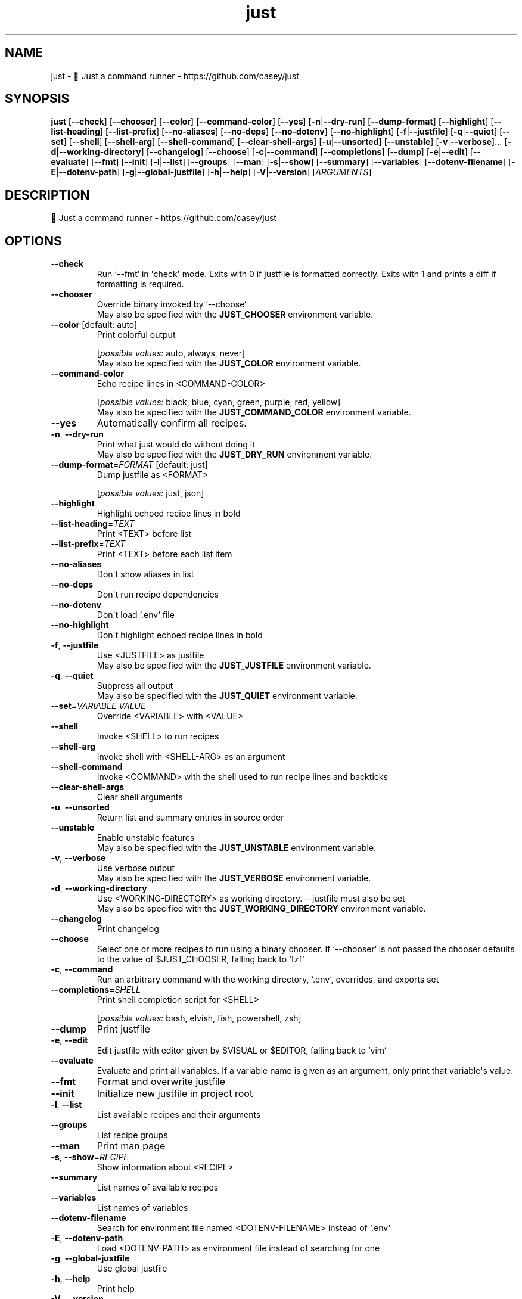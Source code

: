 .ie \n(.g .ds Aq \(aq
.el .ds Aq '
.TH just 1  "just 1.27.0" 
.SH NAME
just \- 🤖 Just a command runner \- https://github.com/casey/just
.SH SYNOPSIS
\fBjust\fR [\fB\-\-check\fR] [\fB\-\-chooser\fR] [\fB\-\-color\fR] [\fB\-\-command\-color\fR] [\fB\-\-yes\fR] [\fB\-n\fR|\fB\-\-dry\-run\fR] [\fB\-\-dump\-format\fR] [\fB\-\-highlight\fR] [\fB\-\-list\-heading\fR] [\fB\-\-list\-prefix\fR] [\fB\-\-no\-aliases\fR] [\fB\-\-no\-deps\fR] [\fB\-\-no\-dotenv\fR] [\fB\-\-no\-highlight\fR] [\fB\-f\fR|\fB\-\-justfile\fR] [\fB\-q\fR|\fB\-\-quiet\fR] [\fB\-\-set\fR] [\fB\-\-shell\fR] [\fB\-\-shell\-arg\fR] [\fB\-\-shell\-command\fR] [\fB\-\-clear\-shell\-args\fR] [\fB\-u\fR|\fB\-\-unsorted\fR] [\fB\-\-unstable\fR] [\fB\-v\fR|\fB\-\-verbose\fR]... [\fB\-d\fR|\fB\-\-working\-directory\fR] [\fB\-\-changelog\fR] [\fB\-\-choose\fR] [\fB\-c\fR|\fB\-\-command\fR] [\fB\-\-completions\fR] [\fB\-\-dump\fR] [\fB\-e\fR|\fB\-\-edit\fR] [\fB\-\-evaluate\fR] [\fB\-\-fmt\fR] [\fB\-\-init\fR] [\fB\-l\fR|\fB\-\-list\fR] [\fB\-\-groups\fR] [\fB\-\-man\fR] [\fB\-s\fR|\fB\-\-show\fR] [\fB\-\-summary\fR] [\fB\-\-variables\fR] [\fB\-\-dotenv\-filename\fR] [\fB\-E\fR|\fB\-\-dotenv\-path\fR] [\fB\-g\fR|\fB\-\-global\-justfile\fR] [\fB\-h\fR|\fB\-\-help\fR] [\fB\-V\fR|\fB\-\-version\fR] [\fIARGUMENTS\fR] 
.SH DESCRIPTION
🤖 Just a command runner \- https://github.com/casey/just
.SH OPTIONS
.TP
\fB\-\-check\fR
Run `\-\-fmt` in \*(Aqcheck\*(Aq mode. Exits with 0 if justfile is formatted correctly. Exits with 1 and prints a diff if formatting is required.
.TP
\fB\-\-chooser\fR
Override binary invoked by `\-\-choose`
.RS
May also be specified with the \fBJUST_CHOOSER\fR environment variable. 
.RE
.TP
\fB\-\-color\fR [default: auto]
Print colorful output
.br

.br
[\fIpossible values: \fRauto, always, never]
.RS
May also be specified with the \fBJUST_COLOR\fR environment variable. 
.RE
.TP
\fB\-\-command\-color\fR
Echo recipe lines in <COMMAND\-COLOR>
.br

.br
[\fIpossible values: \fRblack, blue, cyan, green, purple, red, yellow]
.RS
May also be specified with the \fBJUST_COMMAND_COLOR\fR environment variable. 
.RE
.TP
\fB\-\-yes\fR
Automatically confirm all recipes.
.TP
\fB\-n\fR, \fB\-\-dry\-run\fR
Print what just would do without doing it
.RS
May also be specified with the \fBJUST_DRY_RUN\fR environment variable. 
.RE
.TP
\fB\-\-dump\-format\fR=\fIFORMAT\fR [default: just]
Dump justfile as <FORMAT>
.br

.br
[\fIpossible values: \fRjust, json]
.TP
\fB\-\-highlight\fR
Highlight echoed recipe lines in bold
.TP
\fB\-\-list\-heading\fR=\fITEXT\fR
Print <TEXT> before list
.TP
\fB\-\-list\-prefix\fR=\fITEXT\fR
Print <TEXT> before each list item
.TP
\fB\-\-no\-aliases\fR
Don\*(Aqt show aliases in list
.TP
\fB\-\-no\-deps\fR
Don\*(Aqt run recipe dependencies
.TP
\fB\-\-no\-dotenv\fR
Don\*(Aqt load `.env` file
.TP
\fB\-\-no\-highlight\fR
Don\*(Aqt highlight echoed recipe lines in bold
.TP
\fB\-f\fR, \fB\-\-justfile\fR
Use <JUSTFILE> as justfile
.RS
May also be specified with the \fBJUST_JUSTFILE\fR environment variable. 
.RE
.TP
\fB\-q\fR, \fB\-\-quiet\fR
Suppress all output
.RS
May also be specified with the \fBJUST_QUIET\fR environment variable. 
.RE
.TP
\fB\-\-set\fR=\fIVARIABLE VALUE\fR
Override <VARIABLE> with <VALUE>
.TP
\fB\-\-shell\fR
Invoke <SHELL> to run recipes
.TP
\fB\-\-shell\-arg\fR
Invoke shell with <SHELL\-ARG> as an argument
.TP
\fB\-\-shell\-command\fR
Invoke <COMMAND> with the shell used to run recipe lines and backticks
.TP
\fB\-\-clear\-shell\-args\fR
Clear shell arguments
.TP
\fB\-u\fR, \fB\-\-unsorted\fR
Return list and summary entries in source order
.TP
\fB\-\-unstable\fR
Enable unstable features
.RS
May also be specified with the \fBJUST_UNSTABLE\fR environment variable. 
.RE
.TP
\fB\-v\fR, \fB\-\-verbose\fR
Use verbose output
.RS
May also be specified with the \fBJUST_VERBOSE\fR environment variable. 
.RE
.TP
\fB\-d\fR, \fB\-\-working\-directory\fR
Use <WORKING\-DIRECTORY> as working directory. \-\-justfile must also be set
.RS
May also be specified with the \fBJUST_WORKING_DIRECTORY\fR environment variable. 
.RE
.TP
\fB\-\-changelog\fR
Print changelog
.TP
\fB\-\-choose\fR
Select one or more recipes to run using a binary chooser. If `\-\-chooser` is not passed the chooser defaults to the value of $JUST_CHOOSER, falling back to `fzf`
.TP
\fB\-c\fR, \fB\-\-command\fR
Run an arbitrary command with the working directory, `.env`, overrides, and exports set
.TP
\fB\-\-completions\fR=\fISHELL\fR
Print shell completion script for <SHELL>
.br

.br
[\fIpossible values: \fRbash, elvish, fish, powershell, zsh]
.TP
\fB\-\-dump\fR
Print justfile
.TP
\fB\-e\fR, \fB\-\-edit\fR
Edit justfile with editor given by $VISUAL or $EDITOR, falling back to `vim`
.TP
\fB\-\-evaluate\fR
Evaluate and print all variables. If a variable name is given as an argument, only print that variable\*(Aqs value.
.TP
\fB\-\-fmt\fR
Format and overwrite justfile
.TP
\fB\-\-init\fR
Initialize new justfile in project root
.TP
\fB\-l\fR, \fB\-\-list\fR
List available recipes and their arguments
.TP
\fB\-\-groups\fR
List recipe groups
.TP
\fB\-\-man\fR
Print man page
.TP
\fB\-s\fR, \fB\-\-show\fR=\fIRECIPE\fR
Show information about <RECIPE>
.TP
\fB\-\-summary\fR
List names of available recipes
.TP
\fB\-\-variables\fR
List names of variables
.TP
\fB\-\-dotenv\-filename\fR
Search for environment file named <DOTENV\-FILENAME> instead of `.env`
.TP
\fB\-E\fR, \fB\-\-dotenv\-path\fR
Load <DOTENV\-PATH> as environment file instead of searching for one
.TP
\fB\-g\fR, \fB\-\-global\-justfile\fR
Use global justfile
.TP
\fB\-h\fR, \fB\-\-help\fR
Print help
.TP
\fB\-V\fR, \fB\-\-version\fR
Print version
.TP
[\fIARGUMENTS\fR]
Overrides and recipe(s) to run, defaulting to the first recipe in the justfile
.SH VERSION
v1.27.0
.SH AUTHORS
Casey Rodarmor <casey@rodarmor.com>
